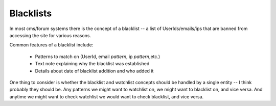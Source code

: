 Blacklists
==========

In most cms/forum systems there is the concept of a blacklist -- a list of UserIds/emails/ips that are banned from accessing the site for various reasons.

Common features of a blacklist include:

   * Patterns to match on (UserId, email *pattern*, ip *pattern*,etc.)
   * Text note explaining why the blacklist was established
   * Details about date of blacklist addition and who added it

One thing to consider is whether the blacklist and watchlist concepts should be handled by a single entity -- I think probably they should be.  Any patterns we might want to watchlist on, we might want to blacklist on, and vice versa.  And anytime we might want to check watchlist we would want to check blacklist, and vice versa.